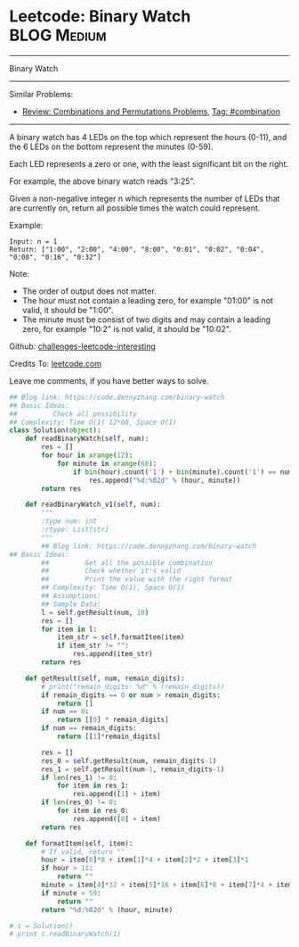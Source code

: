 * Leetcode: Binary Watch                                        :BLOG:Medium:
#+STARTUP: showeverything
#+OPTIONS: toc:nil \n:t ^:nil creator:nil d:nil
:PROPERTIES:
:type:     combination
:END:
---------------------------------------------------------------------
Binary Watch
---------------------------------------------------------------------
Similar Problems:
- [[https://code.dennyzhang.com/review-combination][Review: Combinations and Permutations Problems]], [[https://code.dennyzhang.com/tag/combination][Tag: #combination]]
---------------------------------------------------------------------
A binary watch has 4 LEDs on the top which represent the hours (0-11), and the 6 LEDs on the bottom represent the minutes (0-59).

Each LED represents a zero or one, with the least significant bit on the right.

For example, the above binary watch reads "3:25".

Given a non-negative integer n which represents the number of LEDs that are currently on, return all possible times the watch could represent.

Example:
#+BEGIN_EXAMPLE
Input: n = 1
Return: ["1:00", "2:00", "4:00", "8:00", "0:01", "0:02", "0:04", "0:08", "0:16", "0:32"]
#+END_EXAMPLE

Note:
- The order of output does not matter.
- The hour must not contain a leading zero, for example "01:00" is not valid, it should be "1:00".
- The minute must be consist of two digits and may contain a leading zero, for example "10:2" is not valid, it should be "10:02".

Github: [[url-external:https://github.com/DennyZhang/challenges-leetcode-interesting/tree/master/binary-watch][challenges-leetcode-interesting]]

Credits To: [[url-external:https://leetcode.com/problems/binary-watch/description/][leetcode.com]]

Leave me comments, if you have better ways to solve.

#+BEGIN_SRC python
## Blog link: https://code.dennyzhang.com/binary-watch
## Basic Ideas:
##         Check all possibility
## Complexity: Time O(1) 12*60, Space O(1)
class Solution(object):
    def readBinaryWatch(self, num):
        res = []
        for hour in xrange(12):
            for minute in xrange(60):
                if bin(hour).count('1') + bin(minute).count('1') == num:
                    res.append("%d:%02d" % (hour, minute))
        return res

    def readBinaryWatch_v1(self, num):
        """
        :type num: int
        :rtype: List[str]
        """
        ## Blog link: https://code.dennyzhang.com/binary-watch
## Basic Ideas:
        ##         Get all the possible combination
        ##         Check whether it's valid
        ##         Print the value with the right format
        ## Complexity: Time O(1), Space O(1)
        ## Assumptions:
        ## Sample Data:
        l = self.getResult(num, 10)
        res = []
        for item in l:
            item_str = self.formatItem(item)
            if item_str != "":
                res.append(item_str)
        return res

    def getResult(self, num, remain_digits):
        # print("remain_digits: %d" % (remain_digits))
        if remain_digits == 0 or num > remain_digits:
            return []
        if num == 0:
            return [[0] * remain_digits]
        if num == remain_digits:
            return [[1]*remain_digits]

        res = []
        res_0 = self.getResult(num, remain_digits-1)
        res_1 = self.getResult(num-1, remain_digits-1)
        if len(res_1) != 0:
            for item in res_1:
                res.append([1] + item)
        if len(res_0) != 0:
            for item in res_0:
                res.append([0] + item)
        return res

    def formatItem(self, item):
        # If valid, return ""
        hour = item[0]*8 + item[1]*4 + item[2]*2 + item[3]*1
        if hour > 11:
            return ""
        minute = item[4]*32 + item[5]*16 + item[6]*8 + item[7]*4 + item[8]*2 + item[9]*1
        if minute > 59:
            return ""
        return "%d:%02d" % (hour, minute)
        
# s = Solution()
# print s.readBinaryWatch(1)
#+END_SRC
